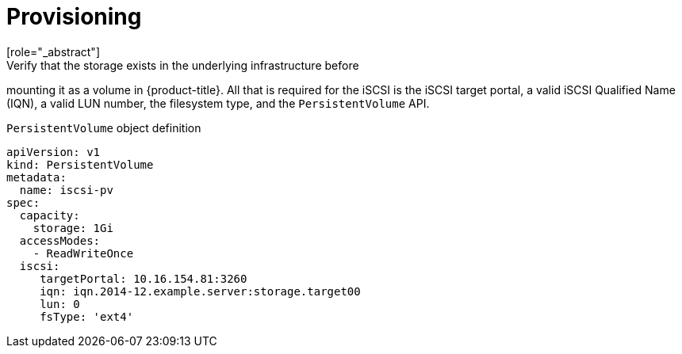 // Module included in the following assemblies
//
// * storage/persistent_storage-iscsi.adoc

[id="persistent-storage-iscsi-provisioning_{context}"]
= Provisioning
[role="_abstract"]
Verify that the storage exists in the underlying infrastructure before
mounting it as a volume in {product-title}. All that is required for the
iSCSI is the iSCSI target portal, a valid iSCSI Qualified Name (IQN),
a valid LUN number, the filesystem type, and the `PersistentVolume` API.

.`PersistentVolume` object definition
[source,yaml]
----
apiVersion: v1
kind: PersistentVolume
metadata:
  name: iscsi-pv
spec:
  capacity:
    storage: 1Gi
  accessModes:
    - ReadWriteOnce
  iscsi:
     targetPortal: 10.16.154.81:3260
     iqn: iqn.2014-12.example.server:storage.target00
     lun: 0
     fsType: 'ext4'
----
